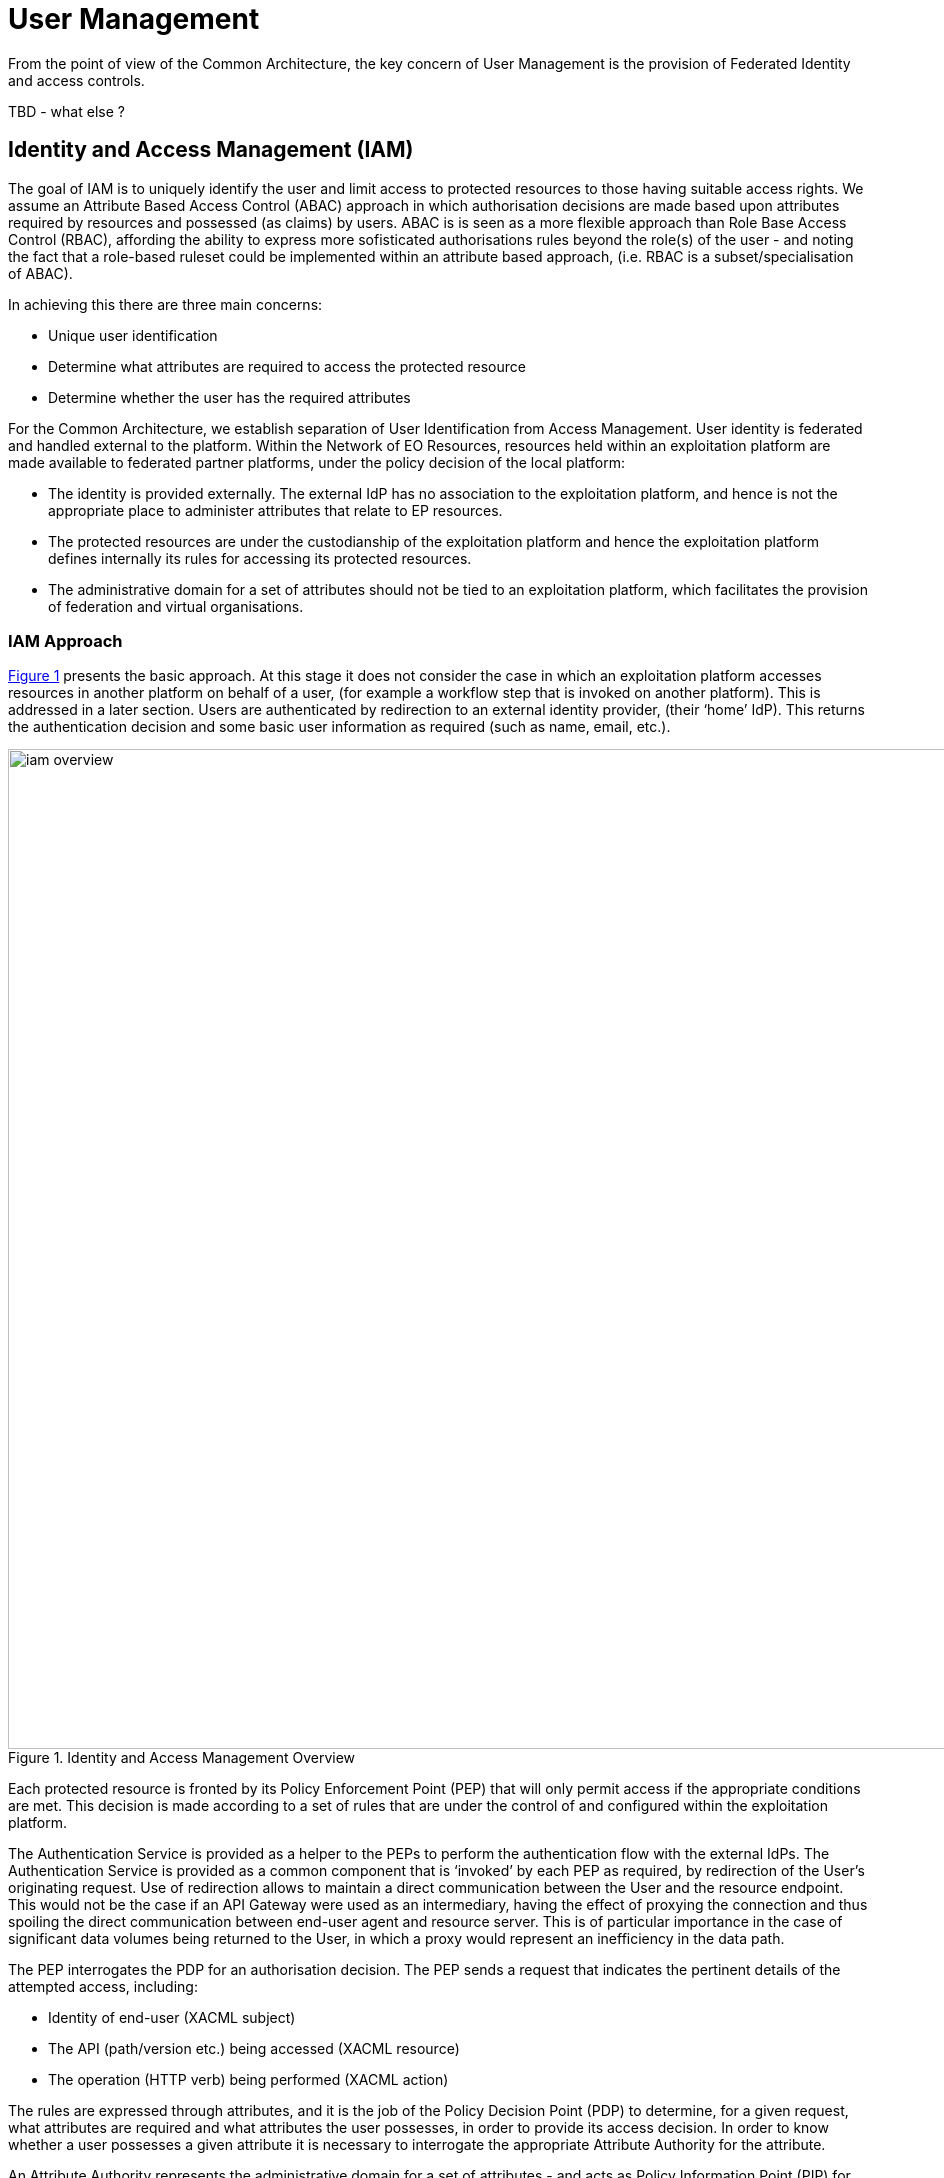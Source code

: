
= User Management

From the point of view of the Common Architecture, the key concern of User Management is the provision of Federated Identity and access controls.

TBD - what else ?

== Identity and Access Management (IAM)

The goal of IAM is to uniquely identify the user and limit access to protected resources to those having suitable access rights. We assume an Attribute Based Access Control (ABAC) approach in which authorisation decisions are made based upon attributes required by resources and possessed (as claims) by users. ABAC is is seen as a more flexible approach than Role Base Access Control (RBAC), affording the ability to express more sofisticated authorisations rules beyond the role(s) of the user - and noting the fact that a role-based ruleset could be implemented within an attribute based approach, (i.e. RBAC is a subset/specialisation of ABAC).

In achieving this there are three main concerns:

* Unique user identification
* Determine what attributes are required to access the protected resource
* Determine whether the user has the required attributes

For the Common Architecture, we establish separation of User Identification from Access Management. User identity is federated and handled external to the platform. Within the Network of EO Resources, resources held within an exploitation platform are made available to federated partner platforms, under the policy decision of the local platform:

* The identity is provided externally. The external IdP has no association to the exploitation platform, and hence is not the appropriate place to administer attributes that relate to EP resources.
* The protected resources are under the custodianship of the exploitation platform and hence the exploitation platform defines internally its rules for accessing its protected resources.
* The administrative domain for a set of attributes should not be tied to an exploitation platform, which facilitates the provision of federation and virtual organisations.

=== IAM Approach

<<img_iamOverview>> presents the basic approach. At this stage it does not consider the case in which an exploitation platform accesses resources in another platform on behalf of a user, (for example a workflow step that is invoked on another platform). This is addressed in a later section. Users are authenticated by redirection to an external identity provider, (their ‘home’ IdP). This returns the authentication decision and some basic user information as required (such as name, email, etc.).

[#img_iamOverview,reftext='{figure-caption} {counter:figure-num}']
.Identity and Access Management Overview
image::iam-overview.png[width=1000,align="center"]

Each protected resource is fronted by its Policy Enforcement Point (PEP) that will only permit access if the appropriate conditions are met. This decision is made according to a set of rules that are under the control of and configured within the exploitation platform.

The Authentication Service is provided as a helper to the PEPs to perform the authentication flow with the external IdPs. The Authentication Service is provided as a common component that is ‘invoked’ by each PEP as required, by redirection of the User’s originating request. Use of redirection allows to maintain a direct communication between the User and the resource endpoint. This would not be the case if an API Gateway were used as an intermediary, having the effect of proxying the connection and thus spoiling the direct communication between end-user agent and resource server. This is of particular importance in the case of significant data volumes being returned to the User, in which a proxy would represent an inefficiency in the data path.

The PEP interrogates the PDP for an authorisation decision. The PEP sends a request that indicates the pertinent details of the attempted access, including:

* Identity of end-user (XACML subject)
* The API (path/version etc.) being accessed (XACML resource)
* The operation (HTTP verb) being performed (XACML action)

The rules are expressed through attributes, and it is the job of the Policy Decision Point (PDP) to determine, for a given request, what attributes are required and what attributes the user possesses, in order to provide its access decision. In order to know whether a user possesses a given attribute it is necessary to interrogate the appropriate Attribute Authority for the attribute.

An Attribute Authority represents the administrative domain for a set of attributes - and acts as Policy Information Point (PIP) for the attributes under its governance. A given attribute is administered by a single Attribute Authority. Thus, when making its decision, the PDP must know for each attribute who is the responsible Attribute Authority (e.g. by lookup), and then interrogate that Attribute Authority to know whether the user possesses the given attribute. For any given attribute, the attribute authority can be one within the EP or administered externally.

Federated access and Virtual Organisations can be effected by use of ‘Federated Attributes’ (see below) that allow common attributes to be delegated under the administrative domain of a nominated Attribute Authority. Thus, for a given attribute there is a single authoritative endpoint for associated attribute queries. The exploitation platform supports the federation/VO by using the federated-attributes in its rules, and defers to the appropriate attribute authority when making policy decisions.

From the perspective of a given EP, two classes of attribute result from the above:

Local Attributes::
Attributes that are used only internally by the EP, in which case the attributes are mapped to the local Attribute Authority.

Federated Attributes::
Attributes that are used to facilitate federated access to resources and in the establishment of Virtual Organisations. In this case the EP maps the attributes to the appropriate Attribute Authority – noting the fact that it could be the local EP if it happens to be the administrative domain for the attribute.

<<img_iamNominalFlow>> illustrates the nominal IAM Flow.

[#img_iamNominalFlow,reftext='{figure-caption} {counter:figure-num}']
.IAM Nominal Flow
image::iam-nominal-flow.png[width=1000,align="center"]

Note that the interface between the Authentication Service and the External IdPs is simplified in this view. It is expanded in later sections.

=== IAM Top-level Interfaces

<<img_iamInterfaces>> illustrates the interfaces of the IAM architecture.

[#img_iamInterfaces,reftext='{figure-caption} {counter:figure-num}']
.IAM Interfaces
image::iam-interfaces.png[width=1000,align="center"]

User -> Protected Resource::
The Protected Resource exposes a public API for user consumption.

Protected Resource -> PEP::
The PEP is implemented either as an in-process component of the Protected Resource, or as an out-of-process shim. Either way, the PEP intercepts the incoming request in order to enforce the authorisation policy decision.

PEP -> Authentication Service::
The PEP uses a redirect to delegate the authentication flow to the Authentication Service.

Authentication Service -> External IdP::
In order to support multiple external identity suppliers, the Authentication Service must act as a client to multiple external IdPs, and so must establish individual trust relationships with each of these. Alternatively, the Authentication Service can instead interface to a single external IdP Proxy, that interfaces to the external IdPs on behalf of the EP. The IdP can provide this service to multiple EPs.

PEP -> AuthZ Rules Engine (PDP)::
Possible use of XACML requests for this interface.

PDP -> Attribute Authority::
Possible use of SAML attribute queries for this interface.

=== Authenticated Identity

Ref. 'Authentication Service'

The _Authentication Agent_ is an _OIDC Client_ to the _Authentication Provider_ (which is an _OIDC Provider_). The Authentication Agent uses the _Authorisation Code Grant Flow_ to request an _Access Token_ with at least 'oidc' scope. This access token can then be used by the Authentication Agent to access the protected /userinfo endpoint of the Authentication Provider to obtain an _ID Token_ for the authenticated user. The successful retrieval of the ID Token completes the authenticated login of the user, and provides to the Authentication Agent identity information regarding the user, allowing them to be uniquely identified in the platform.

Questions:

* What cookies does the Authentication Agent put in the user's browser for session management ?
* What does the Authentication Agent return to the PEP that initiated the flow ?
* What does the PEP do in subsequent requests to access/validate the existing session, or know to initiate the login flow ?

Take a look at https://www.npmjs.com/package/login-with to see what approach it takes to returning the auth 'answer' and how the session is handled.
